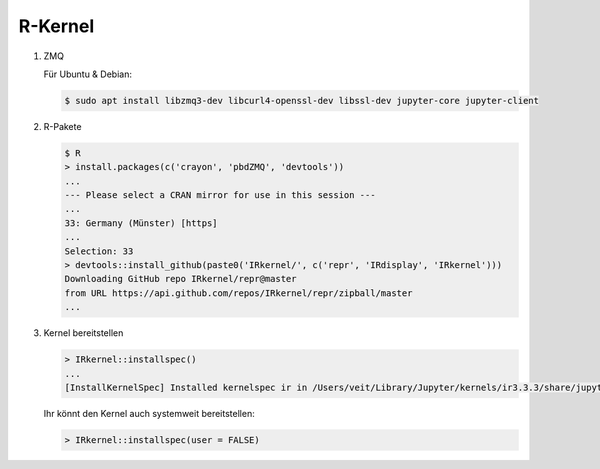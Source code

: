 R-Kernel
========

#. ZMQ

   Für Ubuntu & Debian:

   .. code-block:: console

        $ sudo apt install libzmq3-dev libcurl4-openssl-dev libssl-dev jupyter-core jupyter-client

#. R-Pakete

   .. code-block:: console

        $ R
        > install.packages(c('crayon', 'pbdZMQ', 'devtools'))
        ...
        --- Please select a CRAN mirror for use in this session ---
        ...
        33: Germany (Münster) [https]
        ...
        Selection: 33
        > devtools::install_github(paste0('IRkernel/', c('repr', 'IRdisplay', 'IRkernel')))
        Downloading GitHub repo IRkernel/repr@master
        from URL https://api.github.com/repos/IRkernel/repr/zipball/master
        ...

#. Kernel bereitstellen

   .. code-block:: console

        > IRkernel::installspec()
        ...
        [InstallKernelSpec] Installed kernelspec ir in /Users/veit/Library/Jupyter/kernels/ir3.3.3/share/jupyter/kernels/ir

   Ihr könnt den Kernel auch systemweit bereitstellen:

   .. code-block:: console

        > IRkernel::installspec(user = FALSE)

.. seealso::
    * `IRkernel Installation <https://irkernel.github.io/installation/>`_
